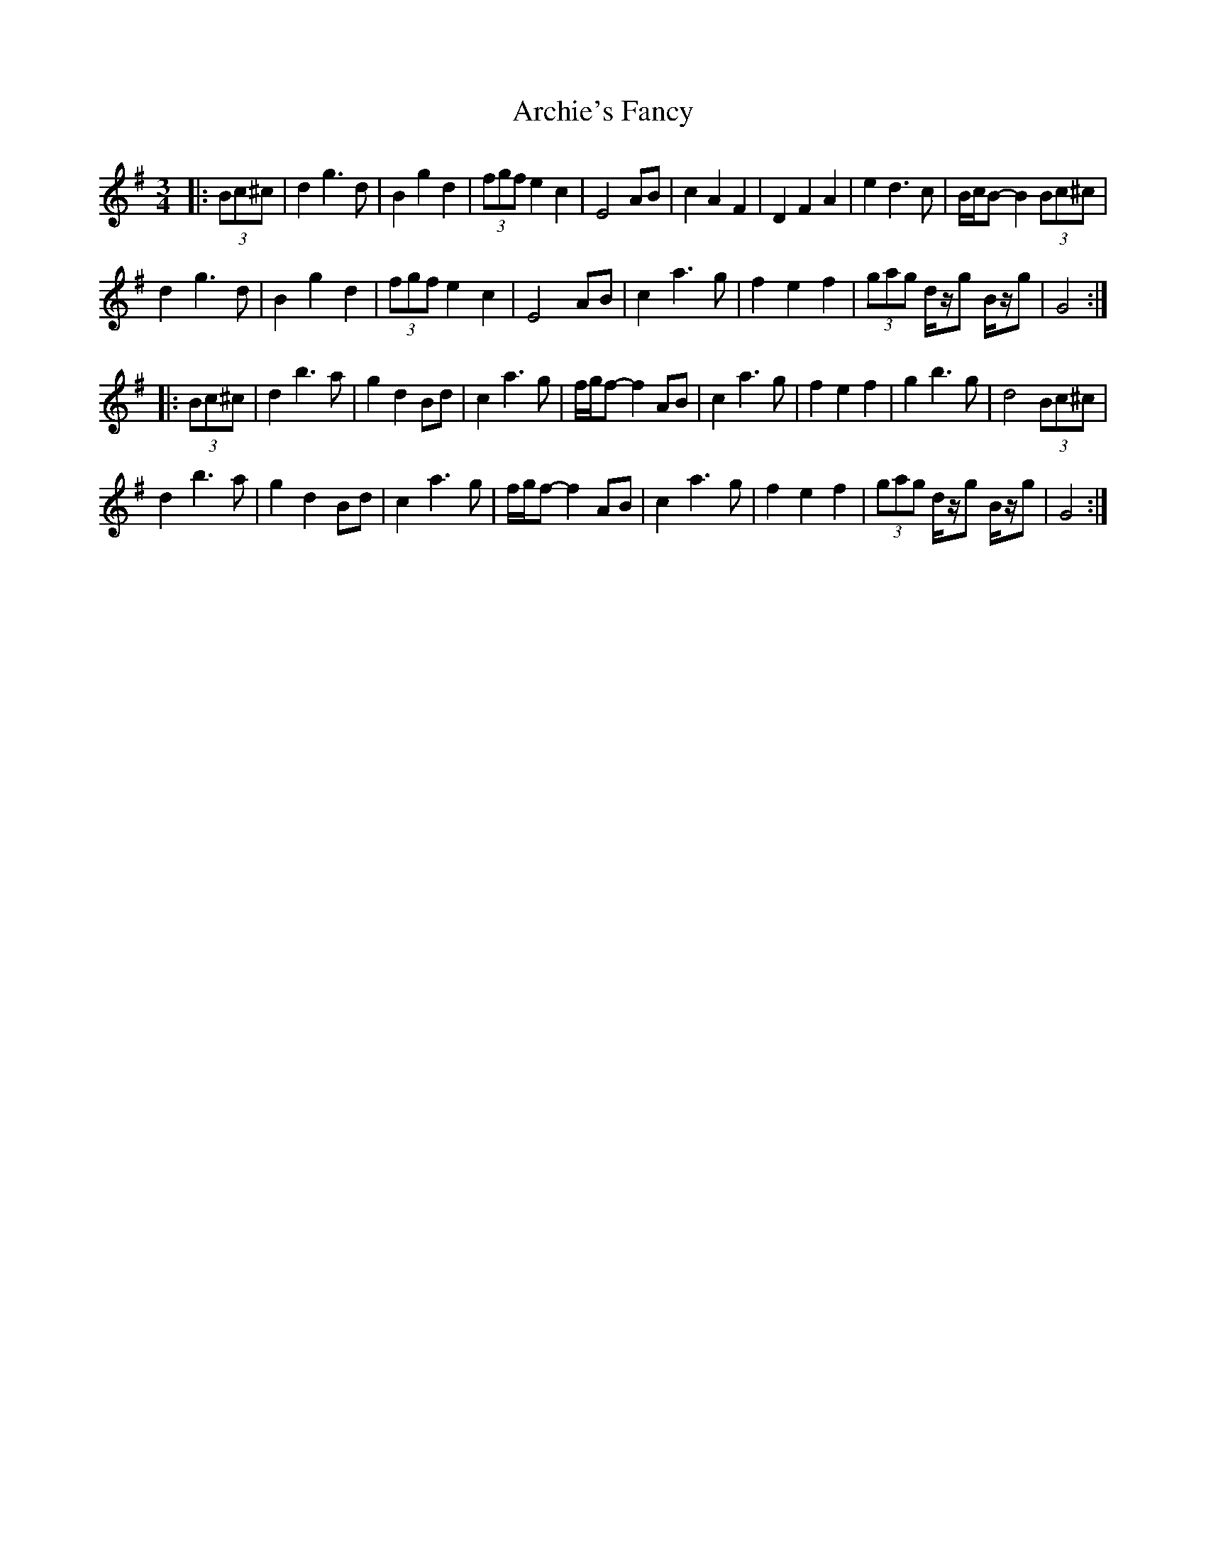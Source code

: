 X: 1812
T: Archie's Fancy
R: waltz
M: 3/4
K: Gmajor
|:(3Bc^c|d2 g3 d|B2 g2 d2|(3fgf e2 c2|E4 AB|c2 A2 F2|D2 F2 A2|e2 d3 c|B/c/B- B2 (3Bc^c|
d2 g3 d|B2 g2 d2|(3fgf e2 c2|E4 AB|c2 a3 g|f2 e2 f2|(3gag d/z/g B/z/g|G4:|
|:(3Bc^c|d2 b3 a|g2 d2 Bd|c2 a3 g|f/g/f- f2 AB|c2 a3 g|f2 e2 f2|g2 b3 g|d4 (3Bc^c|
d2 b3 a|g2 d2 Bd|c2 a3 g|f/g/f- f2 AB|c2 a3 g|f2 e2 f2|(3gag d/z/g B/z/g|G4:|

